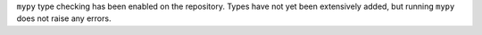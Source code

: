``mypy`` type checking has been enabled on the repository.
Types have not yet been extensively added, but running ``mypy`` does not raise any errors.
